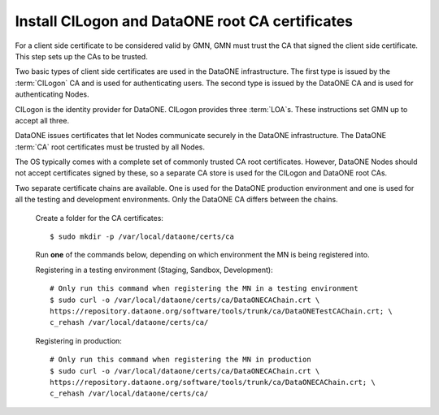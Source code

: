 Install CILogon and DataONE root CA certificates
================================================

For a client side certificate to be considered valid by GMN, GMN must trust the CA that signed the client side certificate. This step sets up the CAs to be trusted.

Two basic types of client side certificates are used in the DataONE infrastructure. The first type is issued by the :term:`CILogon` CA and is used for authenticating users. The second type is issued by the DataONE CA and is used for authenticating Nodes.

CILogon is the identity provider for DataONE. CILogon provides three
:term:`LOA`\ s. These instructions set GMN up to accept all three.

DataONE issues certificates that let Nodes communicate securely in the DataONE infrastructure. The DataONE :term:`CA` root certificates must be trusted by all Nodes.

The OS typically comes with a complete set of commonly trusted CA root certificates. However, DataONE Nodes should not accept certificates signed by these, so a separate CA store is used for the CILogon and DataONE root CAs.

Two separate certificate chains are available. One is used for the DataONE production environment and one is used for all the testing and development environments. Only the DataONE CA differs between the chains.

  Create a folder for the CA certificates::

    $ sudo mkdir -p /var/local/dataone/certs/ca

  Run **one** of the commands below, depending on which environment the MN is
  being registered into.

  Registering in a testing environment (Staging, Sandbox, Development)::

    # Only run this command when registering the MN in a testing environment
    $ sudo curl -o /var/local/dataone/certs/ca/DataONECAChain.crt \
    https://repository.dataone.org/software/tools/trunk/ca/DataONETestCAChain.crt; \
    c_rehash /var/local/dataone/certs/ca/


  Registering in production::

    # Only run this command when registering the MN in production
    $ sudo curl -o /var/local/dataone/certs/ca/DataONECAChain.crt \
    https://repository.dataone.org/software/tools/trunk/ca/DataONECAChain.crt; \
    c_rehash /var/local/dataone/certs/ca/

